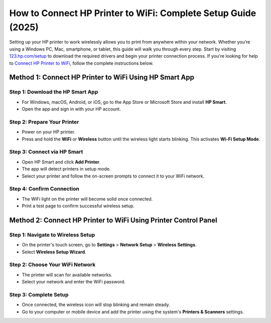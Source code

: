 ##################
How to Connect HP Printer to WiFi: Complete Setup Guide (2025)
##################

.. meta::
   :msvalidate.01: 713FDDEA78DE8C573D35C3BB45A8B2DC

.. image:: blank.png
      :width: 350px
      :align: center
      :height: 100px

.. image:: SETUP-YOUR-PRINTER.png
      :width: 350px
      :align: center
      :height: 100px
      :alt: 123.hp.com/setup
      :target: https://hs.redircoms.com

.. image:: blank.png
      :width: 350px
      :align: center
      :height: 100px







Setting up your HP printer to work wirelessly allows you to print from anywhere within your network. Whether you’re using a Windows PC, Mac, smartphone, or tablet, this guide will walk you through every step. Start by visiting `123.hp.com/setup <https://hs.redircoms.com>`_ to download the required drivers and begin your printer connection process. If you're looking for help to `Connect HP Printer to WiFi <https://hs.redircoms.com>`_, follow the complete instructions below.

Method 1: Connect HP Printer to WiFi Using HP Smart App
-------------------------------------------------------

Step 1: Download the HP Smart App  
^^^^^^^^^^^^^^^^^^^^^^^^^^^^^^^^^^
- For Windows, macOS, Android, or iOS, go to the App Store or Microsoft Store and install **HP Smart**.
- Open the app and sign in with your HP account.

Step 2: Prepare Your Printer  
^^^^^^^^^^^^^^^^^^^^^^^^^^^^
- Power on your HP printer.
- Press and hold the **WiFi** or **Wireless** button until the wireless light starts blinking. This activates **Wi-Fi Setup Mode**.

Step 3: Connect via HP Smart  
^^^^^^^^^^^^^^^^^^^^^^^^^^^^
- Open HP Smart and click **Add Printer**.
- The app will detect printers in setup mode.
- Select your printer and follow the on-screen prompts to connect it to your WiFi network.

Step 4: Confirm Connection  
^^^^^^^^^^^^^^^^^^^^^^^^^^
- The WiFi light on the printer will become solid once connected.
- Print a test page to confirm successful wireless setup.

Method 2: Connect HP Printer to WiFi Using Printer Control Panel
----------------------------------------------------------------

Step 1: Navigate to Wireless Setup  
^^^^^^^^^^^^^^^^^^^^^^^^^^^^^^^^^^
- On the printer's touch screen, go to **Settings** > **Network Setup** > **Wireless Settings**.
- Select **Wireless Setup Wizard**.

Step 2: Choose Your WiFi Network  
^^^^^^^^^^^^^^^^^^^^^^^^^^^^^^^^
- The printer will scan for available networks.
- Select your network and enter the WiFi password.

Step 3: Complete Setup  
^^^^^^^^^^^^^^^^^^^^^^
- Once connected, the wireless icon will stop blinking and remain steady.
- Go to your computer or mobile device and add the printer using the system's **Printers & Scanners** settings.
